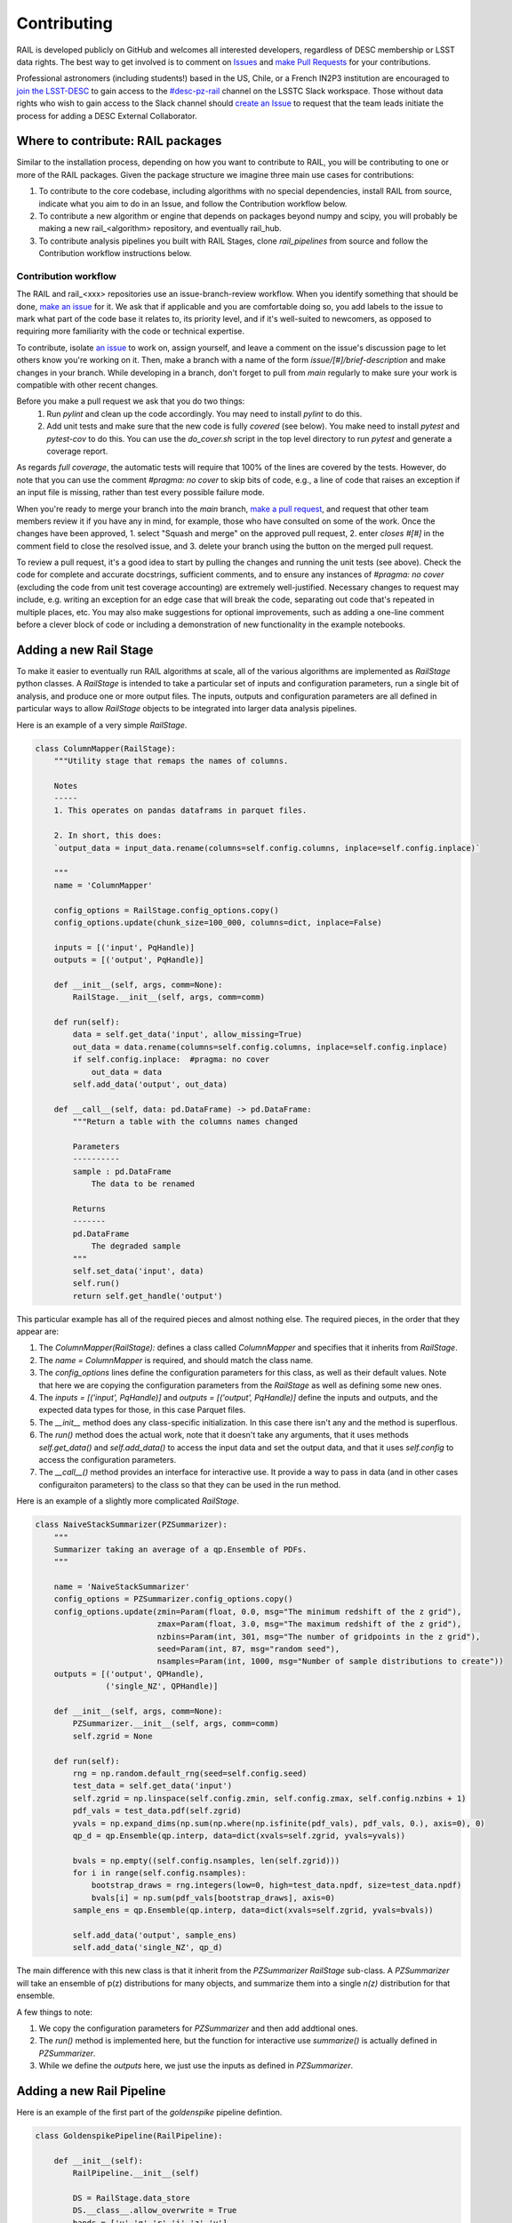 ************
Contributing
************

RAIL is developed publicly on GitHub and welcomes all interested developers, regardless of DESC membership or LSST data rights.
The best way to get involved is to comment on `Issues <https://github.com/LSSTDESC/RAIL/issues?q=>`_ and `make Pull Requests <https://github.com/LSSTDESC/RAIL/compare>`_ for your contributions.

Professional astronomers (including students!) based in the US, Chile, or a French IN2P3 institution are encouraged to `join the LSST-DESC <https://lsstdesc.org/pages/apply.html>`_ to gain access to the `\#desc-pz-rail <https://lsstc.slack.com/archives/CQGKM0WKD>`_ channel on the LSSTC Slack workspace.
Those without data rights who wish to gain access to the Slack channel should `create an Issue <https://github.com/LSSTDESC/RAIL/issues/new/choose>`_ to request that the team leads initiate the process for adding a DESC External Collaborator.

Where to contribute: RAIL packages
==================================

Similar to the installation process, depending on how you want to contribute to RAIL, you will be contributing to one or more of the RAIL packages.  
Given the package structure we imagine three main use cases for contributions:

1. To contribute to the core codebase, including algorithms with no special dependencies, install RAIL from source, indicate what you aim to do in an Issue, and follow the Contribution workflow below.
2. To contribute a new algorithm or engine that depends on packages beyond numpy and scipy, you will probably be making a new rail_<algorithm> repository, and eventually rail_hub.
3. To contribute analysis pipelines you built with RAIL Stages, clone `rail_pipelines` from source and follow the Contribution workflow instructions below.



Contribution workflow
---------------------

The RAIL and rail_<xxx> repositories use an issue-branch-review workflow.
When you identify something that should be done, `make an issue <https://github.com/LSSTDESC/RAIL/issues/new>`_
for it.   
We ask that if applicable and you are comfortable doing so, you add labels to the issue to
mark what part of the code base it relates to, its priority level, and if it's well-suited to newcomers, as opposed to requiring more familiarity with the code or technical expertise.   


To contribute, isolate `an issue <https://github.com/LSSTDESC/RAIL/issues>`_ to work on, assign yourself, and leave a comment on
the issue's discussion page to let others know you're working on it. 
Then, make a branch with a name of the
form `issue/[#]/brief-description` and make changes in your branch. 
While developing in a branch, don't forget to pull from `main` regularly to make sure your work is compatible with other recent changes.

Before you make a pull request we ask that you do two things:
   1. Run `pylint` and clean up the code accordingly.  You may need to
      install `pylint` to do this.
   2. Add unit tests and make sure that the new code is fully
      `covered` (see below).   You make need to install `pytest` and `pytest-cov`
      to do this.  You can use the `do_cover.sh` script in the top
      level directory to run `pytest` and generate a coverage report.

As regards `full coverage`, the automatic tests will require that 100% of the lines are covered by the tests.  However, do note that you can use the comment `#pragma: no cover` to skip bits of code, e.g., a line of code that raises an exception if an input file is missing, rather than test every possible failure mode.

When you're ready to merge your branch into the `main` branch,
`make a pull request <https://github.com/LSSTDESC/RAIL/compare>`_, and request that other team members review it if you have any in mind, for example, those who have consulted on some of the work.
Once the changes have been approved, 1. select "Squash and merge" on the approved pull request, 2. enter `closes #[#]` in the comment field to close the resolved issue, and 3. delete your branch using the button on the merged pull request.

To review a pull request, it's a good idea to start by pulling the changes and running the unit tests (see above). 
Check the code for complete and accurate docstrings, sufficient comments, and to ensure any instances of `#pragma: no cover` (excluding the code from unit test coverage accounting) are extremely well-justified.
Necessary changes to request may include, e.g. writing an exception for an edge case that will break the code, separating out code that's repeated in multiple places, etc.
You may also make suggestions for optional improvements, such as adding a one-line comment before a clever block of code or including a demonstration of new functionality in the example notebooks.



Adding a new Rail Stage
=======================

To make it easier to eventually run RAIL algorithms at scale, all of the various algorithms are implemented as `RailStage` python classes.   A `RailStage` is intended to take a particular set of inputs and configuration parameters, run a single bit of analysis, and produce one or more output files.  The inputs, outputs
and configuration parameters are all defined in particular ways to allow `RailStage` objects to be integrated into larger data analysis pipelines.

Here is an example of a very simple `RailStage`.


.. code-block:: python

    class ColumnMapper(RailStage):
        """Utility stage that remaps the names of columns.

	Notes
	-----
        1. This operates on pandas dataframs in parquet files.

        2. In short, this does:
        `output_data = input_data.rename(columns=self.config.columns, inplace=self.config.inplace)`

        """
        name = 'ColumnMapper'
	
        config_options = RailStage.config_options.copy()
        config_options.update(chunk_size=100_000, columns=dict, inplace=False)

	inputs = [('input', PqHandle)]
        outputs = [('output', PqHandle)]

        def __init__(self, args, comm=None):
            RailStage.__init__(self, args, comm=comm)

        def run(self):
            data = self.get_data('input', allow_missing=True)
            out_data = data.rename(columns=self.config.columns, inplace=self.config.inplace)
            if self.config.inplace:  #pragma: no cover
                out_data = data
            self.add_data('output', out_data)

        def __call__(self, data: pd.DataFrame) -> pd.DataFrame:
            """Return a table with the columns names changed

            Parameters
            ----------
            sample : pd.DataFrame
                The data to be renamed

            Returns
            -------
            pd.DataFrame
                The degraded sample
            """
            self.set_data('input', data)
            self.run()
            return self.get_handle('output')

	    
This particular example has all of the required pieces and almost nothing else.  The required pieces, in the order that
they appear are:

1.  The `ColumnMapper(RailStage):` defines a class called `ColumnMapper` and specifies that it inherits from `RailStage`.

2.  The `name = ColumnMapper` is required, and should match the class name.

3.  The `config_options` lines define the configuration parameters for this class, as well as their default values.  Note that here we are copying the configuration parameters from the `RailStage` as well as defining some new ones.

4.  The `inputs = [('input', PqHandle)]` and `outputs = [('output', PqHandle)]`  define the inputs and outputs, and the expected data types for those, in this case Parquet files.

5.  The `__init__` method does any class-specific initialization.  In this case there isn't any and the method is superflous.

6.  The `run()` method does the actual work, note that it doesn't take any arguments, that it uses methods `self.get_data()` and `self.add_data()` to access the input data and set the output data, and that it uses `self.config` to access the configuration parameters.

7.  The `__call__()` method provides an interface for interactive use.  It provide a way to pass in data (and in other cases configuraiton parameters) to the class so that they can be used in the run method.


Here is an example of a slightly more complicated `RailStage`.


.. code-block:: python
		
    class NaiveStackSummarizer(PZSummarizer):
        """
        Summarizer taking an average of a qp.Ensemble of PDFs.
        """

        name = 'NaiveStackSummarizer'
        config_options = PZSummarizer.config_options.copy()
        config_options.update(zmin=Param(float, 0.0, msg="The minimum redshift of the z grid"),
                              zmax=Param(float, 3.0, msg="The maximum redshift of the z grid"),
                              nzbins=Param(int, 301, msg="The number of gridpoints in the z grid"),
                              seed=Param(int, 87, msg="random seed"),
                              nsamples=Param(int, 1000, msg="Number of sample distributions to create"))
        outputs = [('output', QPHandle),
                   ('single_NZ', QPHandle)]

        def __init__(self, args, comm=None):
            PZSummarizer.__init__(self, args, comm=comm)
            self.zgrid = None

        def run(self):
            rng = np.random.default_rng(seed=self.config.seed)
            test_data = self.get_data('input')
            self.zgrid = np.linspace(self.config.zmin, self.config.zmax, self.config.nzbins + 1)
            pdf_vals = test_data.pdf(self.zgrid)
            yvals = np.expand_dims(np.sum(np.where(np.isfinite(pdf_vals), pdf_vals, 0.), axis=0), 0)
            qp_d = qp.Ensemble(qp.interp, data=dict(xvals=self.zgrid, yvals=yvals))

            bvals = np.empty((self.config.nsamples, len(self.zgrid)))
            for i in range(self.config.nsamples):
                bootstrap_draws = rng.integers(low=0, high=test_data.npdf, size=test_data.npdf)
                bvals[i] = np.sum(pdf_vals[bootstrap_draws], axis=0)
            sample_ens = qp.Ensemble(qp.interp, data=dict(xvals=self.zgrid, yvals=bvals))

            self.add_data('output', sample_ens)
            self.add_data('single_NZ', qp_d)


The main difference with this new class is that it inherit from the `PZSummarizer` `RailStage` sub-class.  A `PZSummarizer` will take an
ensemble of p(z) distributions for many objects, and summarize them into a single `n(z)` distribution for that ensemble.

A few things to note:

1.   We copy the configuration parameters for `PZSummarizer` and then add addtional ones.

2.   The `run()` method is implemented here, but the function for interactive use `summarize()` is actually defined in `PZSummarizer`.

3.   While we define the `outputs` here, we just use the inputs as defined in `PZSummarizer`.



Adding a new Rail Pipeline
==========================

Here is an example of the first part of the `goldenspike` pipeline defintion.



.. code-block:: python

    class GoldenspikePipeline(RailPipeline):

        def __init__(self):
            RailPipeline.__init__(self)

            DS = RailStage.data_store
            DS.__class__.allow_overwrite = True
            bands = ['u','g','r','i','z','y']
            band_dict = {band:f'mag_{band}_lsst' for band in bands}
            rename_dict = {f'mag_{band}_lsst_err':f'mag_err_{band}_lsst' for band in bands}

            self.flow_engine_train = FlowEngine.build(
                flow=flow_file,
                n_samples=50,
                seed=1235,
                output=os.path.join(namer.get_data_dir(DataType.catalog, CatalogType.created), "output_flow_engine_train.pq"),
            )

            self.lsst_error_model_train = LSSTErrorModel.build(
                connections=dict(input=self.flow_engine_train.io.output),    
                bandNames=band_dict, seed=29,
                output=os.path.join(namer.get_data_dir(DataType.catalog, CatalogType.degraded), "output_lsst_error_model_train.pq"),
            )

            self.inv_redshift = InvRedshiftIncompleteness.build(
                connections=dict(input=self.lsst_error_model_train.io.output),
                pivot_redshift=1.0,
                output=os.path.join(namer.get_data_dir(DataType.catalog, CatalogType.degraded), "output_inv_redshift.pq"),
            )

            self.line_confusion = LineConfusion.build(
                connections=dict(input=self.inv_redshift.io.output),
                true_wavelen=5007., wrong_wavelen=3727., frac_wrong=0.05,
                output=os.path.join(namer.get_data_dir(DataType.catalog, CatalogType.degraded), "output_line_confusion.pq"),
            )

What this is doing is:

1.  Defining a class `GoldenspikePipeline` to encapsulate the pipeline and setting up that pipeline.

2.  Set up the rail `DataStore` for interactive use, allowing you to overwrite output files, (say if you re-run the pipeline in a notebook cell).

3.  Defining some common parameters, e.g., `bands`, `bands_dict` for the pipeline.

4.  Defining four stages, and adding them to the pipeline, note that for each stage the syntax is more or less the same.  We have to define,

    1.  The name of the stage, i.e., `self.flow_engine_train` will make a stage called `flow_engine_train` through some python cleverness.
 
    2.  The class of the stage, which is specified by which type of stage we ask to build, `FlowEngine.build` will make a `FlowEngine` stage.

    3.  Any configuration parameters, which are specified as keyword argurments, e.g., `n_samples=50`.

    4.  Any input connections from other stages, e.g., `connections=dict(input=self.flow_engine_train.io.output),` in the `self.lsst_error_model_train` block will connect the `output` of self.flow_engine_train to the `input` of `self.lsst_error_model_train`.  Later in that example we can see how to connect multiple inputs, e.g., one named `input` and another named `model`, as required for an estimator stage.

    5.  We use the `namer` class and enumerations to ensure that the data end up following our location convenctions.
